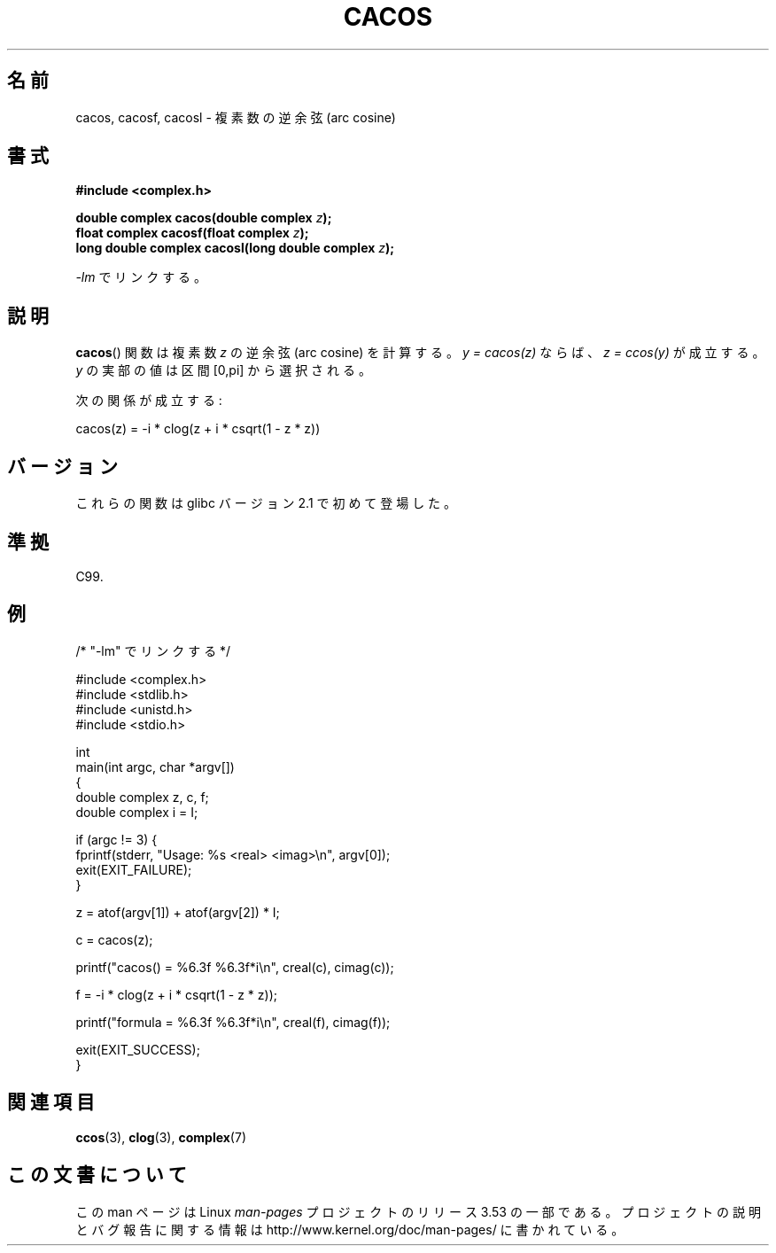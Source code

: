 .\" Copyright 2002 Walter Harms (walter.harms@informatik.uni-oldenburg.de)
.\" and Copyright (C) 2011 Michael Kerrisk <mtk.manpages@gamil.com>
.\"
.\" %%%LICENSE_START(GPL_NOVERSION_ONELINE)
.\" Distributed under GPL
.\" %%%LICENSE_END
.\"
.\"*******************************************************************
.\"
.\" This file was generated with po4a. Translate the source file.
.\"
.\"*******************************************************************
.\"
.\" Japanese Version Copyright (c) 2003  Akihiro MOTOKI
.\"         all rights reserved.
.\" Translated Wed Jul 23 05:24:21 JST 2003
.\"         by Akihiro MOTOKI <amotoki@dd.iij4u.or.jp>
.\"
.TH CACOS 3 2011\-09\-15 "" "Linux Programmer's Manual"
.SH 名前
cacos, cacosf, cacosl \- 複素数の逆余弦 (arc cosine)
.SH 書式
\fB#include <complex.h>\fP
.sp
\fBdouble complex cacos(double complex \fP\fIz\fP\fB);\fP
.br
\fBfloat complex cacosf(float complex \fP\fIz\fP\fB);\fP
.br
\fBlong double complex cacosl(long double complex \fP\fIz\fP\fB);\fP
.sp
\fI\-lm\fP でリンクする。
.SH 説明
\fBcacos\fP()  関数は複素数 \fIz\fP の逆余弦 (arc cosine) を計算する。 \fIy\ =\ cacos(z)\fP ならば、 \fIz\ =\ ccos(y)\fP が成立する。 \fIy\fP の実部の値は区間 [0,pi] から選択される。
.LP
次の関係が成立する:
.nf

    cacos(z) = \-i * clog(z + i * csqrt(1 \- z * z))
.fi
.SH バージョン
これらの関数は glibc バージョン 2.1 で初めて登場した。
.SH 準拠
C99.
.SH 例
.nf
/* "\-lm" でリンクする */

#include <complex.h>
#include <stdlib.h>
#include <unistd.h>
#include <stdio.h>

int
main(int argc, char *argv[])
{
    double complex z, c, f;
    double complex i = I;

    if (argc != 3) {
        fprintf(stderr, "Usage: %s <real> <imag>\en", argv[0]);
        exit(EXIT_FAILURE);
    }

    z = atof(argv[1]) + atof(argv[2]) * I;

    c = cacos(z);

    printf("cacos() = %6.3f %6.3f*i\en", creal(c), cimag(c));

    f = \-i * clog(z + i * csqrt(1 \- z * z));

    printf("formula = %6.3f %6.3f*i\en", creal(f), cimag(f));

    exit(EXIT_SUCCESS);
}
.fi
.SH 関連項目
\fBccos\fP(3), \fBclog\fP(3), \fBcomplex\fP(7)
.SH この文書について
この man ページは Linux \fIman\-pages\fP プロジェクトのリリース 3.53 の一部
である。プロジェクトの説明とバグ報告に関する情報は
http://www.kernel.org/doc/man\-pages/ に書かれている。
